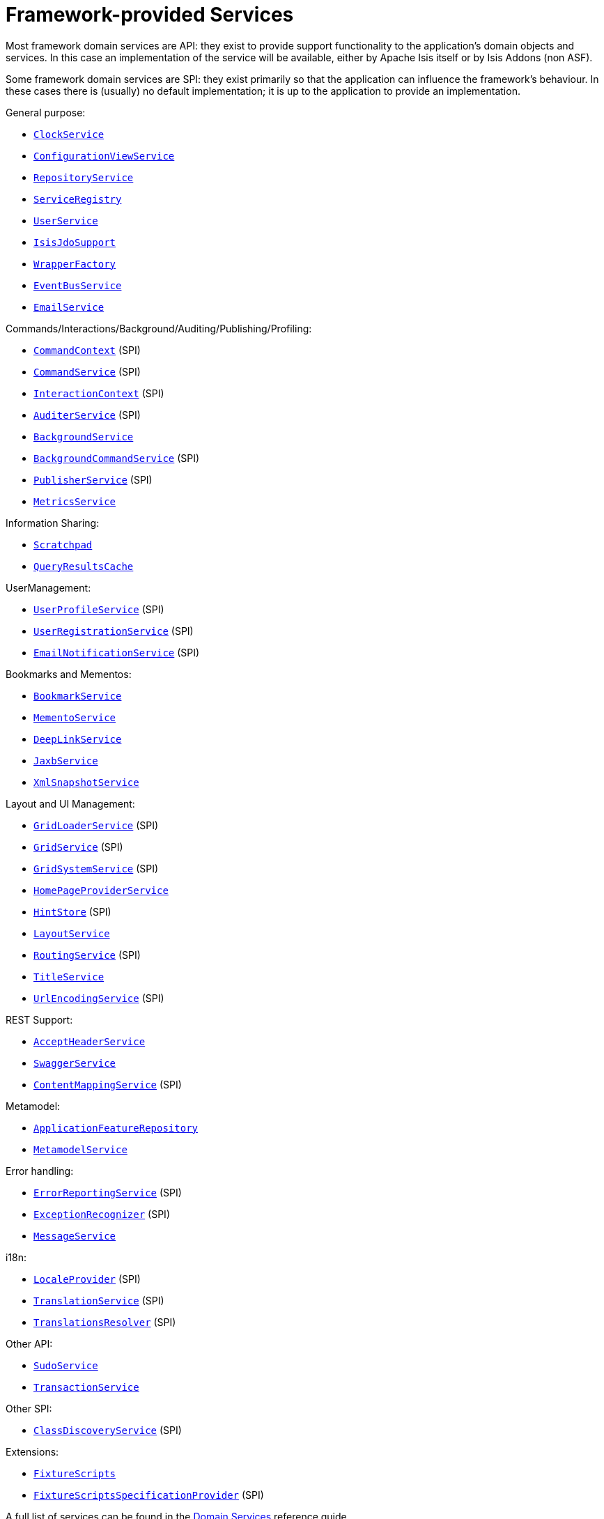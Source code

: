 [[framework-provided]]
= Framework-provided Services
:Notice: Licensed to the Apache Software Foundation (ASF) under one or more contributor license agreements. See the NOTICE file distributed with this work for additional information regarding copyright ownership. The ASF licenses this file to you under the Apache License, Version 2.0 (the "License"); you may not use this file except in compliance with the License. You may obtain a copy of the License at. http://www.apache.org/licenses/LICENSE-2.0 . Unless required by applicable law or agreed to in writing, software distributed under the License is distributed on an "AS IS" BASIS, WITHOUT WARRANTIES OR  CONDITIONS OF ANY KIND, either express or implied. See the License for the specific language governing permissions and limitations under the License.
:page-partial:


Most framework domain services are API: they exist to provide support functionality to the application's domain objects and services.
In this case an implementation of the service will be available, either by Apache Isis itself or by Isis Addons (non ASF).

Some framework domain services are SPI: they exist primarily so that the application can influence the framework's behaviour.
In these cases there is (usually) no default implementation; it is up to the application to provide an implementation.


General purpose:

* xref:refguide:applib-svc:core-domain-api/ClockService.adoc[`ClockService`]
* xref:refguide:applib-svc:presentation-layer-api/ConfigurationViewService.adoc[`ConfigurationViewService`]
* xref:refguide:applib-svc:persistence-layer-api/RepositoryService.adoc[`RepositoryService`]
* xref:refguide:applib-svc:metadata-api/ServiceRegistry.adoc[`ServiceRegistry`]
* xref:refguide:applib-svc:core-domain-api/UserService.adoc[`UserService`]
* xref:refguide:applib-svc:persistence-layer-api/IsisJdoSupport.adoc[`IsisJdoSupport`]
* xref:refguide:applib-svc:application-layer-api/WrapperFactory.adoc[`WrapperFactory`]
* xref:refguide:applib-svc:core-domain-api/EventBusService.adoc[`EventBusService`]
* xref:refguide:applib-svc:integration-api/EmailService.adoc[`EmailService`]

Commands/Interactions/Background/Auditing/Publishing/Profiling:

* xref:refguide:applib-svc:application-layer-api/CommandContext.adoc[`CommandContext`] (SPI)
* xref:refguide:applib-svc:application-layer-spi/CommandService.adoc[`CommandService`] (SPI)
* xref:refguide:applib-svc:application-layer-api/InteractionContext.adoc[`InteractionContext`] (SPI)
* xref:refguide:applib-svc:persistence-layer-spi/AuditerService.adoc[`AuditerService`] (SPI)
* xref:refguide:applib-svc:application-layer-api/BackgroundService.adoc[`BackgroundService`]
* xref:refguide:applib-svc:application-layer-spi/BackgroundCommandService.adoc[`BackgroundCommandService`] (SPI)
* xref:refguide:applib-svc:persistence-layer-spi/PublisherService.adoc[`PublisherService`] (SPI)
* xref:refguide:applib-svc:persistence-layer-api/MetricsService.adoc[`MetricsService`]


Information Sharing:

* xref:refguide:applib-svc:core-domain-api/Scratchpad.adoc[`Scratchpad`]
* xref:refguide:applib-svc:persistence-layer-api/QueryResultsCache.adoc[`QueryResultsCache`]

UserManagement:

* xref:refguide:applib-svc:presentation-layer-spi/UserProfileService.adoc[`UserProfileService`] (SPI)
* xref:refguide:applib-svc:persistence-layer-spi/UserRegistrationService.adoc[`UserRegistrationService`] (SPI)
* xref:refguide:applib-svc:presentation-layer-spi/EmailNotificationService.adoc[`EmailNotificationService`] (SPI)

Bookmarks and Mementos:

* xref:refguide:applib-svc:integration-api/BookmarkService.adoc[`BookmarkService`]
* xref:refguide:applib-svc:integration-api/MementoService.adoc[`MementoService`]
* xref:refguide:applib-svc:presentation-layer-api/DeepLinkService.adoc[`DeepLinkService`]
* xref:refguide:applib-svc:integration-api/JaxbService.adoc[`JaxbService`]
* xref:refguide:applib-svc:integration-api/XmlSnapshotService.adoc[`XmlSnapshotService`]

Layout and UI Management:

* xref:refguide:applib-svc:presentation-layer-spi/GridLoaderService.adoc[`GridLoaderService`] (SPI)
* xref:refguide:applib-svc:presentation-layer-spi/GridService.adoc[`GridService`] (SPI)
* xref:refguide:applib-svc:presentation-layer-spi/GridSystemService.adoc[`GridSystemService`] (SPI)
* xref:refguide:applib-svc:application-layer-spi/HomePageProviderService.adoc[`HomePageProviderService`]
* xref:refguide:applib-svc:presentation-layer-spi/HintStore.adoc[`HintStore`] (SPI)
* xref:refguide:applib-svc:metadata-api/LayoutService.adoc[`LayoutService`]
* xref:refguide:applib-svc:presentation-layer-spi/RoutingService.adoc[`RoutingService`] (SPI)
* xref:refguide:applib-svc:application-layer-api/TitleService.adoc[`TitleService`]
* xref:refguide:applib-svc:presentation-layer-spi/UrlEncodingService.adoc[`UrlEncodingService`] (SPI)

REST Support:

* xref:refguide:applib-svc:presentation-layer-api/AcceptHeaderService.adoc[`AcceptHeaderService`]
* xref:refguide:applib-svc:metadata-api/SwaggerService.adoc[`SwaggerService`]
* xref:refguide:applib-svc:presentation-layer-spi/ContentMappingService.adoc[`ContentMappingService`] (SPI)

Metamodel:

* xref:refguide:applib-svc:metadata-api/ApplicationFeatureRepository.adoc[`ApplicationFeatureRepository`]
* xref:refguide:applib-svc:metadata-api/MetamodelService.adoc[`MetamodelService`]

Error handling:

* xref:refguide:applib-svc:presentation-layer-spi/ErrorReportingService.adoc[`ErrorReportingService`] (SPI)
* xref:refguide:applib-svc:presentation-layer-spi/ExceptionRecognizer.adoc[`ExceptionRecognizer`] (SPI)
* xref:refguide:applib-svc:application-layer-api/MessageService.adoc[`MessageService`]

i18n:

* xref:refguide:applib-svc:presentation-layer-spi/LocaleProvider.adoc[`LocaleProvider`] (SPI)
* xref:refguide:applib-svc:presentation-layer-spi/TranslationService.adoc[`TranslationService`] (SPI)
* xref:refguide:applib-svc:presentation-layer-spi/TranslationsResolver.adoc[`TranslationsResolver`] (SPI)

Other API:

* xref:refguide:applib-svc:testing/SudoService.adoc[`SudoService`]
* xref:refguide:applib-svc:application-layer-api/TransactionService.adoc[`TransactionService`]

Other SPI:

* xref:refguide:applib-svc:bootstrapping-spi/ClassDiscoveryService.adoc[`ClassDiscoveryService`] (SPI)

Extensions:

* xref:refguide:applib-svc:testing/FixtureScripts.adoc[`FixtureScripts`]
* xref:refguide:applib-svc:testing/FixtureScriptsSpecificationProvider.adoc[`FixtureScriptsSpecificationProvider`] (SPI)

A full list of services can be found in the xref:refguide:applib-svc:about.adoc[Domain Services] reference guide.

